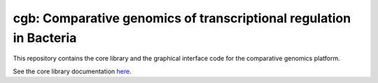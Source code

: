 ===================================================================
cgb: Comparative genomics of transcriptional regulation in Bacteria
===================================================================

This repository contains the core library and the graphical interface code for
the comparative genomics platform.

See the core library documentation here_.

.. _here: cgb/README.rst
